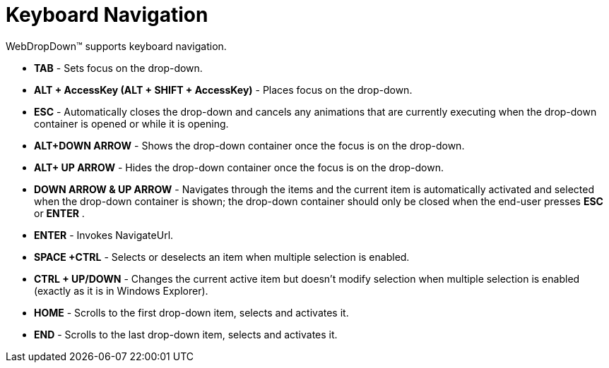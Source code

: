 ﻿////

|metadata|
{
    "name": "webdropdown-keyboard-navigation",
    "controlName": ["WebDropDown"],
    "tags": [],
    "guid": "{D5FCF7BC-A55D-404B-896D-AA44B4842FD5}",  
    "buildFlags": [],
    "createdOn": "0001-01-01T00:00:00Z"
}
|metadata|
////

= Keyboard Navigation

WebDropDown™ supports keyboard navigation.

* *TAB* - Sets focus on the drop-down.
* *ALT + AccessKey (ALT + SHIFT + AccessKey)* - Places focus on the drop-down.
* *ESC* - Automatically closes the drop-down and cancels any animations that are currently executing when the drop-down container is opened or while it is opening.
* *ALT+DOWN ARROW* - Shows the drop-down container once the focus is on the drop-down.
* *ALT+ UP ARROW* - Hides the drop-down container once the focus is on the drop-down.
* *DOWN ARROW & UP ARROW* - Navigates through the items and the current item is automatically activated and selected when the drop-down container is shown; the drop-down container should only be closed when the end-user presses *ESC* or *ENTER* .
* *ENTER* - Invokes NavigateUrl.
* *SPACE +CTRL* - Selects or deselects an item when multiple selection is enabled.
* *CTRL + UP/DOWN* - Changes the current active item but doesn’t modify selection when multiple selection is enabled (exactly as it is in Windows Explorer).
* *HOME* - Scrolls to the first drop-down item, selects and activates it.
* *END* - Scrolls to the last drop-down item, selects and activates it.